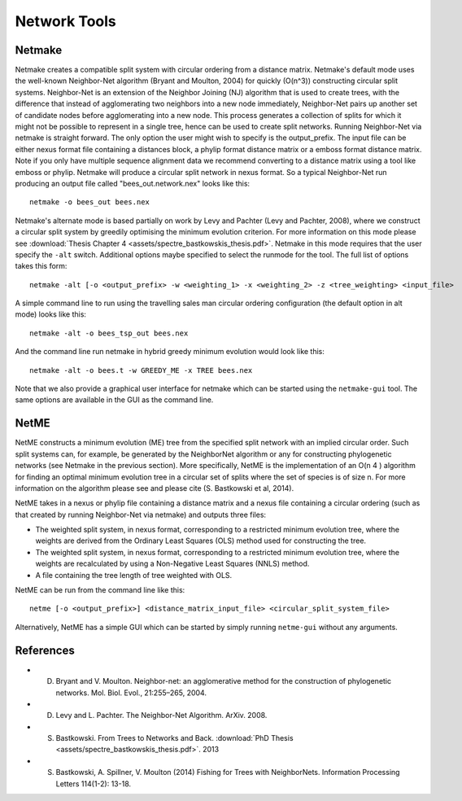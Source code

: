 .. _network_tools:

Network Tools
=============



Netmake
-------

Netmake creates a compatible split system with circular ordering from a distance matrix.  Netmake's default mode uses the
well-known Neighbor-Net algorithm (Bryant and Moulton, 2004) for quickly (O(n^3)) constructing circular split systems.
Neighbor-Net is an extension of the Neighbor Joining (NJ) algorithm that is used to create trees, with the difference that instead
of agglomerating two neighbors into a new node immediately, Neighbor-Net pairs up another set of candidate nodes before agglomerating
into a new node.  This process generates a collection of splits for which it might not be possible to represent in a single
tree, hence can be used to create split networks.  Running Neighbor-Net via netmake is straight forward. The only option
the user might wish to specify is the output_prefix. The input file can be either nexus format file containing a distances
block, a phylip format distance matrix or a emboss format distance matrix.  Note if you only have multiple sequence alignment data
we recommend converting to a distance matrix using a tool like emboss or phylip.  Netmake will produce a circular split network in nexus format.  So a typical
Neighbor-Net run producing an output file called "bees_out.network.nex" looks like this::

  netmake -o bees_out bees.nex


Netmake's alternate mode is based partially on work by Levy and Pachter (Levy and Pachter, 2008), where we construct a
circular split system by greedily optimising the minimum evolution criterion.  For more information on this mode
please see :download:`Thesis Chapter 4 <assets/spectre_bastkowskis_thesis.pdf>`.  Netmake in this mode requires that the
user specify the ``-alt`` switch.  Additional options maybe specified to select the runmode for the tool.  The full list
of options takes this form::

  netmake -alt [-o <output_prefix> -w <weighting_1> -x <weighting_2> -z <tree_weighting> <input_file>

A simple command line to run using the travelling sales man circular ordering configuration (the default option in alt mode) looks like this::

  netmake -alt -o bees_tsp_out bees.nex

And the command line run netmake in hybrid greedy minimum evolution would look like this::

  netmake -alt -o bees.t -w GREEDY_ME -x TREE bees.nex


Note that we also provide a graphical user interface for netmake which can be started using the ``netmake-gui`` tool.  The
same options are available in the GUI as the command line.


NetME
-----

NetME constructs a minimum evolution (ME) tree from the specified split network with an implied circular order.  Such split
systems can, for example, be generated by the NeighborNet algorithm or any for constructing phylogenetic networks
(see Netmake in the previous section).  More specifically, NetME is the implementation of an O(n 4 ) algorithm for
finding an optimal minimum evolution tree in a circular set of splits where the set of species is of size n.  For more
information on the algorithm please see and please cite (S. Bastkowski et al, 2014).

NetME takes in a nexus or phylip file containing a distance matrix and a nexus file containing a circular ordering (such
as that created by running Neighbor-Net via netmake) and outputs three files:

* The weighted split system, in nexus format, corresponding to a restricted minimum evolution tree, where the weights are derived from the Ordinary Least Squares (OLS) method used for constructing the tree.
* The weighted split system, in nexus format, corresponding to a restricted minimum evolution tree, where the weights are recalculated by using a Non-Negative Least Squares (NNLS) method.
* A file containing the tree length of tree weighted with OLS.

NetME can be run from the command line like this::

  netme [-o <output_prefix>] <distance_matrix_input_file> <circular_split_system_file>

Alternatively, NetME has a simple GUI which can be started by simply running ``netme-gui`` without any arguments.


References
----------

* D. Bryant and V. Moulton. Neighbor-net: an agglomerative method for the construction of phylogenetic networks. Mol. Biol. Evol., 21:255–265, 2004.
* D. Levy and L. Pachter. The Neighbor-Net Algorithm. ArXiv. 2008.
* S. Bastkowski. From Trees to Networks and Back.  :download:`PhD Thesis <assets/spectre_bastkowskis_thesis.pdf>`. 2013
* S. Bastkowski, A. Spillner, V. Moulton (2014) Fishing for Trees with NeighborNets. Information Processing Letters 114(1-2): 13-18.